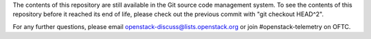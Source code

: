 The contents of this repository are still available in the Git source
code management system. To see the contents of this repository before it
reached its end of life, please check out the previous commit with
"git checkout HEAD^2".

For any further questions, please email
openstack-discuss@lists.openstack.org or join #openstack-telemetry on OFTC.
